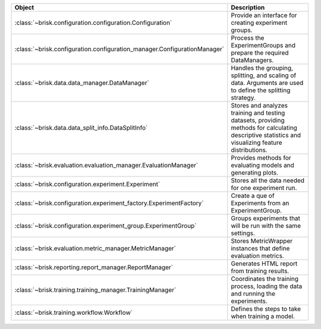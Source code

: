 .. list-table::
   :header-rows: 1
   :widths: 30 70

   * - Object
     - Description
   * - :class:`~brisk.configuration.configuration.Configuration`
     - Provide an interface for creating experiment groups.
   * - :class:`~brisk.configuration.configuration_manager.ConfigurationManager`
     - Process the ExperimentGroups and prepare the required DataManagers.
   * - :class:`~brisk.data.data_manager.DataManager`
     - Handles the grouping, splitting, and scaling of data. Arguments are used to define the splitting strategy.
   * - :class:`~brisk.data.data_split_info.DataSplitInfo`
     - Stores and analyzes training and testing datasets, providing methods for calculating descriptive statistics and visualizing feature distributions.
   * - :class:`~brisk.evaluation.evaluation_manager.EvaluationManager`
     - Provides methods for evaluating models and generating plots.
   * - :class:`~brisk.configuration.experiment.Experiment`
     - Stores all the data needed for one experiment run.
   * - :class:`~brisk.configuration.experiment_factory.ExperimentFactory`
     - Create a que of Experiments from an ExperimentGroup.
   * - :class:`~brisk.configuration.experiment_group.ExperimentGroup`
     - Groups experiments that will be run with the same settings.
   * - :class:`~brisk.evaluation.metric_manager.MetricManager`
     - Stores MetricWrapper instances that define evaluation metrics.
   * - :class:`~brisk.reporting.report_manager.ReportManager`
     - Generates HTML report from training results.
   * - :class:`~brisk.training.training_manager.TrainingManager`
     - Coordinates the training process, loading the data and running the experiments.
   * - :class:`~brisk.training.workflow.Workflow`
     - Defines the steps to take when training a model.